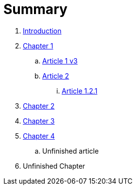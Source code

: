 = Summary

. link:README.adoc[Introduction]
. link:chapter-1/readme.adoc[Chapter 1]
.. link:chapter-1/article1v3.adoc[Article 1 v3]
.. link:chapter-1/article2.adoc[Article 2]
... link:chapter-1/article-1-2-1.adoc[Article 1.2.1]
. link:chapter-2/readme.adoc[Chapter 2]
. link:chapter-3/readme.adoc[Chapter 3]
. link:chapter-4/readme.adoc[Chapter 4]
.. Unfinished article
. Unfinished Chapter

